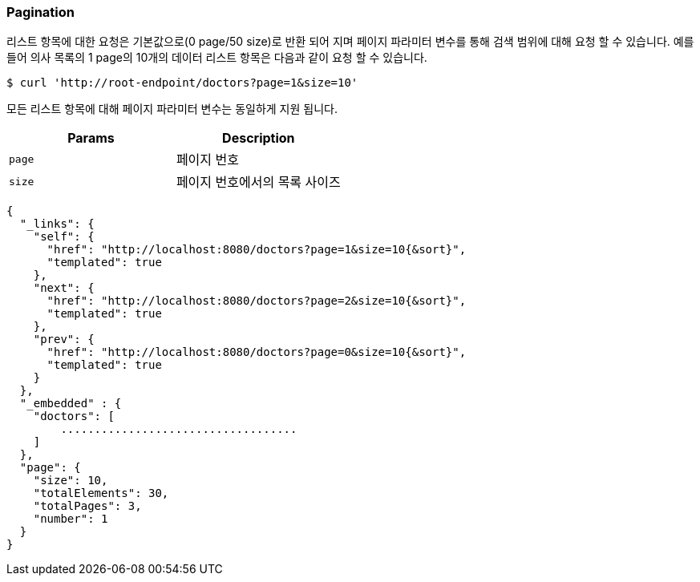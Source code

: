 [[overview-pagination]]
=== Pagination

리스트 항목에 대한 요청은 기본값으로(0 page/50 size)로 반환 되어 지며 페이지 파라미터 변수를 통해 검색 범위에 대해 요청 할 수 있습니다.
예를 들어 의사 목록의 1 page의 10개의 데이터 리스트 항목은 다음과 같이 요청 할 수 있습니다.

[source,bash,indent=0]
----
$ curl 'http://root-endpoint/doctors?page=1&size=10'
----

모든 리스트 항목에 대해 페이지 파라미터 변수는 동일하게 지원 됩니다.

|===
| Params | Description

| `page`
| 페이지 번호

| `size`
| 페이지 번호에서의 목록 사이즈
|===

[source,json,indent=0]
----
{
  "_links": {
    "self": {
      "href": "http://localhost:8080/doctors?page=1&size=10{&sort}",
      "templated": true
    },
    "next": {
      "href": "http://localhost:8080/doctors?page=2&size=10{&sort}",
      "templated": true
    },
    "prev": {
      "href": "http://localhost:8080/doctors?page=0&size=10{&sort}",
      "templated": true
    }
  },
  "_embedded" : {
    "doctors": [
        ...................................
    ]
  },
  "page": {
    "size": 10,
    "totalElements": 30,
    "totalPages": 3,
    "number": 1
  }
}

----
